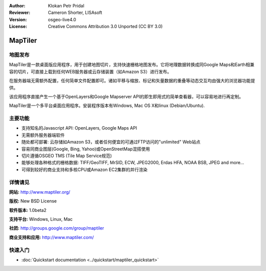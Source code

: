 ﻿:Author: Klokan Petr Pridal
:Reviewer: Cameron Shorter, LISAsoft
:Version: osgeo-live4.0
:License: Creative Commons Attribution 3.0 Unported (CC BY 3.0)

.. image:: ../../images/project_logos/logo-maptiler.png
  :scale: 80 %
  :alt: project logo
  :align: right
  :target: http://www.maptiler.org/


MapTiler
================================================================================

地图发布
--------------------------------------------------------------------------------

MapTiler是一款桌面版应用程序，用于创建地图切片，支持快速栅格地图发布。它将地理数据转换成同Google Maps和Earth相兼容的切片，可直接上载到任何WEB服务器或云存储装置（如Amazon S3）进行发布。

在服务器端无需额外配置，任何简单文件配置即可。诸如平移与缩放、标记和矢量数据的重叠等动态交互均由强大的浏览器功能提供。

该应用程序直接产生一个基于OpenLayers和Google Mapserver API的即生即用式的简单查看器，可以容易地进行再定制。

MapTiler是一个多平台桌面应用程序。安装程序版本有Windows, Mac OS X和linux (Debian/Ubuntu).

主要功能
--------------------------------------------------------------------------------

* 支持知名的Javascript API: OpenLayers, Google Maps API
* 无需额外服务器端软件
* 随处都可部署: 云存储如Amazon S3，或者任何便宜的可通过FTP访问的"unlimited" Web站点
* 容易同商业图层(Google, Bing, Yahoo)或OpenStreetMap混搭使用
* 切片遵循OSGEO TMS (Tile Map Service规范)
* 能够处理各种格式的栅格数据: TIFF/GeoTIFF, MrSID, ECW, JPEG2000, Erdas HFA, NOAA BSB, JPEG and more...
* 可得到较好的商业支持和多核CPU或Amazon EC2集群的并行渲染

详情请见
--------------------------------------------------------------------------------

**网站:** http://www.maptiler.org/

**版权:** New BSD License

**软件版本:** 1.0beta2

**支持平台:** Windows, Linux, Mac

**社团:** http://groups.google.com/group/maptiler 

**商业支持和应用:** http://www.maptiler.com/

快速入门
--------------------------------------------------------------------------------
    
* :doc:`Quickstart documentation <../quickstart/maptiler_quickstart>`
